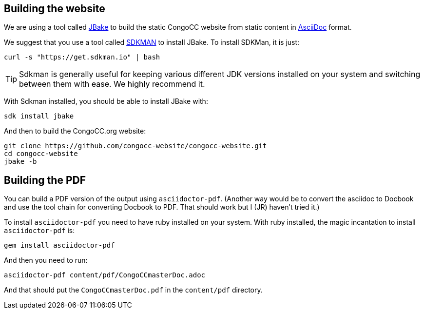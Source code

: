 == Building the website

We are using a tool called https://jbake.org/[JBake] to build the static CongoCC website from static content in https://asciidoc.org[AsciiDoc] format.

We suggest that you use a tool called https://sdkman.io[SDKMAN] to install JBake. To install SDKMan, it is just:

[source,bash]
curl -s "https://get.sdkman.io" | bash

TIP: Sdkman is generally useful for keeping various different JDK versions installed on your system and switching between them with ease. We highly recommend it.

With Sdkman installed, you should be able to install JBake with:

[source,bash]
sdk install jbake

And then to build the CongoCC.org website:

[source,bash]
git clone https://github.com/congocc-website/congocc-website.git
cd congocc-website
jbake -b

== Building the PDF

You can build a PDF version of the output using `asciidoctor-pdf`. (Another way would be to convert the asciidoc to Docbook and use the tool chain for converting Docbook to PDF. That should work but I (JR) haven't tried it.)

To install `asciidoctor-pdf` you need to have ruby installed on your system. With ruby installed, the magic incantation to install `asciidoctor-pdf` is:

[source,bash]
gem install asciidoctor-pdf

And then you need to run:

[source,bash]
asciidoctor-pdf content/pdf/CongoCCmasterDoc.adoc

And that should put the `CongoCCmasterDoc.pdf` in the `content/pdf` directory.

